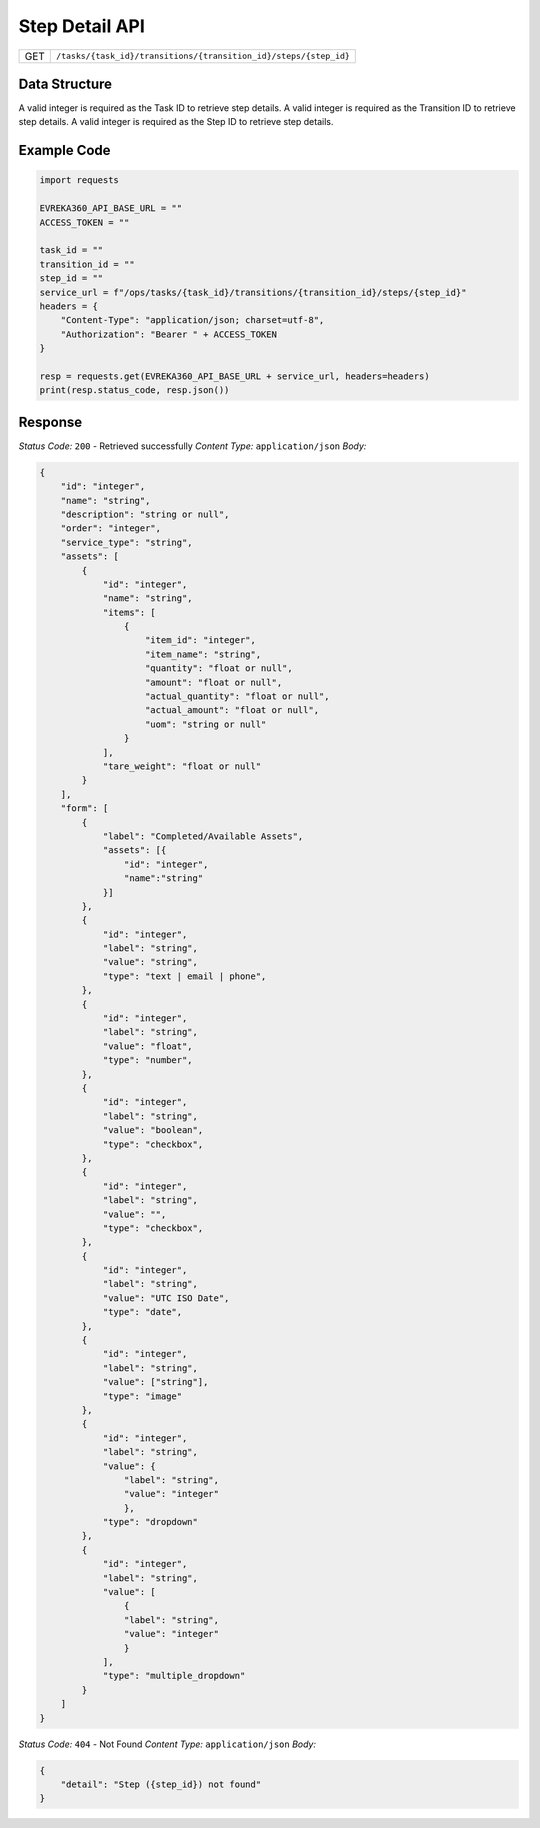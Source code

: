.. raw:: pdf

   PageBreak

Step Detail API
-----------------------------------

.. table::

   +-------------------+------------------------------------------------------------------+
   | GET               | ``/tasks/{task_id}/transitions/{transition_id}/steps/{step_id}`` |
   +-------------------+------------------------------------------------------------------+

Data Structure
^^^^^^^^^^^^^^^^^
A valid integer is required as the Task ID to retrieve step details.
A valid integer is required as the Transition ID to retrieve step details.
A valid integer is required as the Step ID to retrieve step details.

Example Code
^^^^^^^^^^^^^^^^^

.. code-block:: python

    import requests

    EVREKA360_API_BASE_URL = ""
    ACCESS_TOKEN = ""

    task_id = ""
    transition_id = ""
    step_id = ""
    service_url = f"/ops/tasks/{task_id}/transitions/{transition_id}/steps/{step_id}"
    headers = {
        "Content-Type": "application/json; charset=utf-8", 
        "Authorization": "Bearer " + ACCESS_TOKEN
    }
    
    resp = requests.get(EVREKA360_API_BASE_URL + service_url, headers=headers)
    print(resp.status_code, resp.json())


Response
^^^^^^^^^^^^^^^^^

*Status Code:* ``200`` - Retrieved successfully
*Content Type:* ``application/json``
*Body:*

.. code-block:: json

    {
        "id": "integer",
        "name": "string",
        "description": "string or null",
        "order": "integer",
        "service_type": "string",
        "assets": [
            {
                "id": "integer",
                "name": "string",
                "items": [
                    {
                        "item_id": "integer",
                        "item_name": "string",
                        "quantity": "float or null",
                        "amount": "float or null",
                        "actual_quantity": "float or null",
                        "actual_amount": "float or null",
                        "uom": "string or null"
                    }
                ],
                "tare_weight": "float or null"
            }
        ],
        "form": [
            {
                "label": "Completed/Available Assets",
                "assets": [{
                    "id": "integer", 
                    "name":"string"
                }]
            },
            {
                "id": "integer",
                "label": "string",
                "value": "string",
                "type": "text | email | phone",
            },
            {
                "id": "integer",
                "label": "string",
                "value": "float",
                "type": "number",
            },
            {
                "id": "integer",
                "label": "string",
                "value": "boolean",
                "type": "checkbox",
            },
            {
                "id": "integer",
                "label": "string",
                "value": "",
                "type": "checkbox",
            },
            {
                "id": "integer",
                "label": "string",
                "value": "UTC ISO Date",
                "type": "date",
            },
            {
                "id": "integer",
                "label": "string",
                "value": ["string"],
                "type": "image"
            },
            {
                "id": "integer",
                "label": "string",
                "value": {
                    "label": "string",
                    "value": "integer"
                    },
                "type": "dropdown"
            },
            {
                "id": "integer",
                "label": "string",
                "value": [
                    {
                    "label": "string",
                    "value": "integer"
                    }
                ],
                "type": "multiple_dropdown"
            }
        ]
    }

*Status Code:* ``404`` - Not Found
*Content Type:* ``application/json``
*Body:*

.. code-block:: json 

    {
        "detail": "Step ({step_id}) not found"
    } 